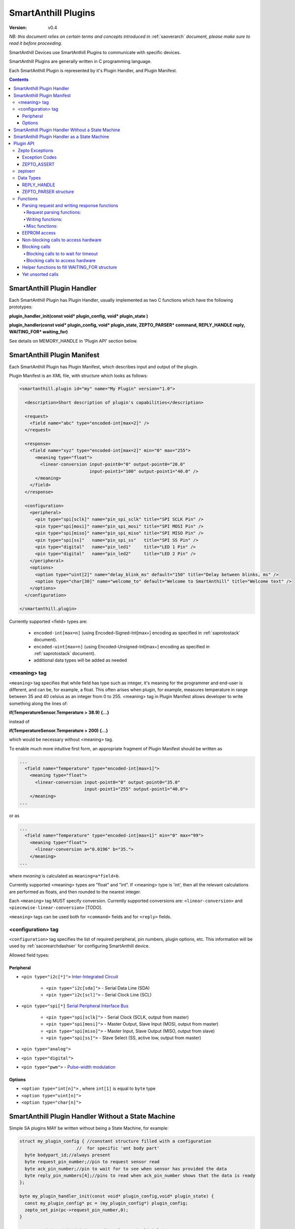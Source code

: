 ..  Copyright (c) 2015, OLogN Technologies AG. All rights reserved.
    Redistribution and use of this file in source (.rst) and compiled
    (.html, .pdf, etc.) forms, with or without modification, are permitted
    provided that the following conditions are met:
        * Redistributions in source form must retain the above copyright
          notice, this list of conditions and the following disclaimer.
        * Redistributions in compiled form must reproduce the above copyright
          notice, this list of conditions and the following disclaimer in the
          documentation and/or other materials provided with the distribution.
        * Neither the name of the OLogN Technologies AG nor the names of its
          contributors may be used to endorse or promote products derived from
          this software without specific prior written permission.
    THIS SOFTWARE IS PROVIDED BY THE COPYRIGHT HOLDERS AND CONTRIBUTORS "AS IS"
    AND ANY EXPRESS OR IMPLIED WARRANTIES, INCLUDING, BUT NOT LIMITED TO, THE
    IMPLIED WARRANTIES OF MERCHANTABILITY AND FITNESS FOR A PARTICULAR PURPOSE
    ARE DISCLAIMED. IN NO EVENT SHALL OLogN Technologies AG BE LIABLE FOR ANY
    DIRECT, INDIRECT, INCIDENTAL, SPECIAL, EXEMPLARY, OR CONSEQUENTIAL DAMAGES
    (INCLUDING, BUT NOT LIMITED TO, PROCUREMENT OF SUBSTITUTE GOODS OR
    SERVICES; LOSS OF USE, DATA, OR PROFITS; OR BUSINESS INTERRUPTION) HOWEVER
    CAUSED AND ON ANY THEORY OF LIABILITY, WHETHER IN CONTRACT, STRICT
    LIABILITY, OR TORT (INCLUDING NEGLIGENCE OR OTHERWISE) ARISING IN ANY WAY
    OUT OF THE USE OF THIS SOFTWARE, EVEN IF ADVISED OF THE POSSIBILITY OF SUCH
    DAMAGE SUCH DAMAGE

.. _saplugin:

SmartAnthill Plugins
====================

:Version: v0.4

*NB: this document relies on certain terms and concepts introduced in* :ref:`saoverarch` *document, please make sure to read it before proceeding.*

SmartAnthill Devices use SmartAnthill Plugins to communicate with specific devices.

SmartAnthill Plugins are generally written in C programming language.

Each SmartAnthill Plugin is represented by it's Plugin Handler, and Plugin Manifest.


.. contents::


SmartAnthill Plugin Handler
---------------------------

Each SmartAnthill Plugin has Plugin Handler, usually implemented as two C functions which have the following prototypes:

**plugin_handler_init(const void\* plugin_config, void\* plugin_state )**

**plugin_handler(const void\* plugin_config, void\* plugin_state, ZEPTO_PARSER* command, REPLY_HANDLE reply, WAITING_FOR\* waiting_for)**

See details on MEMORY_HANDLE in 'Plugin API' section below.

SmartAnthill Plugin Manifest
----------------------------

Each SmartAnthill Plugin has Plugin Manifest, which describes input and output of the plugin.

Plugin Manifest is an XML file, with structure which looks as follows:

.. code-block:: xml

  <smartanthill.plugin id="my" name="My Plugin" version="1.0">

    <description>Short description of plugin's capabilities</description>

    <request>
      <field name="abc" type="encoded-int[max=2]" />
    </request>

    <response>
      <field name="xyz" type="encoded-int[max=2]" min="0" max="255">
        <meaning type="float">
          <linear-conversion input-point0="0" output-point0="20.0"
                             input-point1="100" output-point1="40.0" />
        </meaning>
      </field>
    </response>

    <configuration>
      <peripheral>
        <pin type="spi[sclk]" name="pin_spi_sclk" title="SPI SCLK Pin" />
        <pin type="spi[mosi]" name="pin_spi_mosi" title="SPI MOSI Pin" />
        <pin type="spi[miso]" name="pin_spi_miso" title="SPI MISO Pin" />
        <pin type="spi[ss]"   name="pin_spi_ss"   title="SPI SS Pin" />
        <pin type="digital"   name="pin_led1"     title="LED 1 Pin" />
        <pin type="digital"   name="pin_led2"     title="LED 2 Pin" />
      </peripheral>
      <options>
        <option type="uint[2]" name="delay_blink_ms" default="150" title="Delay between blinks, ms" />
        <option type="char[30]" name="welcome_to" default="Welcome to SmartAnthill" title="Welcome text" />
      </options>
    </configuration>

  </smartanthill.plugin>

Currently supported <field> types are:

  * ``encoded-int[max=n]`` (using Encoded-Signed-Int[max=] encoding as specified in :ref:`saprotostack` document).
  * ``encoded-uint[max=n]`` (using Encoded-Unsigned-Int[max=] encoding as specified in :ref:`saprotostack` document).
  * additional data types will be added as needed

<meaning> tag
^^^^^^^^^^^^^

``<meaning>`` tag specifies that while field has type such as integer, it's meaning for the programmer and end-user is different, and can be, for example, a float. This often arises when plugin, for example, measures temperature in range between 35 and 40 celsius as an integer from 0 to 255. <meaning> tag in Plugin Manifest allows developer to write something along the lines of:

**if(TemperatureSensor.Temperature > 38.9) {...}**

instead of

**if(TemperatureSensor.Temperature > 200) {...}**

which would be necessary without <meaning> tag.

To enable much more intuitive first form, an appropriate fragment of Plugin Manifest should be written as

.. code-block:: xml

  ...
    <field name="Temperature" type="encoded-int[max=1]">
      <meaning type="float">
        <linear-conversion input-point0="0" output-point0="35.0"
                           input-point1="255" output-point1="40.0">
      </meaning>
  ...

or as

.. code-block:: xml

  ...
    <field name="Temperature" type="encoded-int[max=1]" min="0" max="99">
      <meaning type="float">
        <linear-conversion a="0.0196" b="35.">
      </meaning>
  ...

where *meaning* is calculated as ``meaning=a*field+b``.

Currently supported <meaning> types are "float" and "int". If <meaning> type is 'int', then all the relevant calculations are performed as floats, and then rounded to the nearest integer.

Each ``<meaning>`` tag MUST specify conversion. Currently supported conversions are: ``<linear-conversion>`` and ``<piecewise-linear-conversion>`` [TODO].

``<meaning>`` tags can be used both for ``<command>`` fields and for ``<reply>`` fields.


<configuration> tag
^^^^^^^^^^^^^^^^^^^

``<configuration>`` tag specifies the list of required peripheral, pin numbers,
plugin options, etc.
This information will be used by :ref:`sacorearchdashser` for configuring
SmartAnthill device.

Allowed field types:

Peripheral
''''''''''

* ``<pin type="i2c[*]">`` `Inter-Integrated Circuit <http://en.wikipedia.org/wiki/I²C>`_

    + ``<pin type="i2c[sda]">`` - Serial Data Line (SDA)
    + ``<pin type="i2c[scl]">`` - Serial Clock Line (SCL)

* ``<pin type="spi[*]`` `Serial Peripheral Interface Bus <http://en.wikipedia.org/wiki/Serial_Peripheral_Interface_Bus>`_

    + ``<pin type="spi[sclk]">`` - Serial Clock (SCLK, output from master)
    + ``<pin type="spi[mosi]">`` - Master Output, Slave Input (MOSI, output from master)
    + ``<pin type="spi[miso]">`` - Master Input, Slave Output (MISO, output from slave)
    + ``<pin type="spi[ss]">``   - Slave Select (SS, active low, output from master)

* ``<pin type="analog">``
* ``<pin type="digital">``
* ``<pin type="pwm">`` - `Pulse-width modulation <http://en.wikipedia.org/wiki/Pulse-width_modulation>`_

Options
'''''''

* ``<option type="int[n]">`` , where ``int[1]`` is equal to ``byte`` type
* ``<option type="uint[n]">``
* ``<option type="char[n]">``

SmartAnthill Plugin Handler Without a State Machine
---------------------------------------------------

Simple SA plugins MAY be written without being a State Machine, for example:

.. code-block:: c

    struct my_plugin_config { //constant structure filled with a configuration
                          //  for specific 'ant body part'
      byte bodypart_id;//always present
      byte request_pin_number;//pin to request sensor read
      byte ack_pin_number;//pin to wait for to see when sensor has provided the data
      byte reply_pin_numbers[4];//pins to read when ack_pin_number shows that the data is ready
    };

    byte my_plugin_handler_init(const void* plugin_config,void* plugin_state) {
      const my_plugin_config* pc = (my_plugin_config*) plugin_config;
      zepto_set_pin(pc->request_pin_number,0);
    }

    //TODO: reinit? (via deinit, or directly, or implicitly)

    byte my_plugin_handler(const void* plugin_config, void* plugin_state,
      ZEPTO_PARSER* command, REPLY_HANDLE reply, WAITING_FOR* waiting_for) {
      const my_plugin_config* pc = (my_plugin_config*) plugin_config;

      //requesting sensor to perform read, using pc->request_pin_number
      zepto_set_pin(pc->request_pin_number,1);

      //waiting for sensor to indicate that data is ready
      zepto_wait_for_pin(pc->ack_pin_number,1);

      uint16_t data_read = zepto_read_from_pins(pc->reply_pin_numbers,4);
      zepto_reply_append_byte(reply,data_read);
      return 0;
    }


SmartAnthill Plugin Handler as a State Machine
----------------------------------------------

Implementation above is not ideal; in fact, it blocks execution at the point of zepto_wait_for_pin() call, which under restrictions of Zepto OS means that nothing else can be processed. Ideally, SmartAnthill Plugin Handler SHOULD be implemented as a state machine; for example, the very same plugin SHOULD be rewritten as follows:

.. code-block:: c

    struct my_plugin_config { //constant structure filled with a configuration
                          //  for specific 'ant body part'
      byte bodypart_id;//always present
      byte request_pin_number;//pin to request sensor read
      byte ack_pin_number;//pin to wait for to see when sensor has provided the data
      byte reply_pin_numbers[4];//pins to read when ack_pin_number shows that the data is ready
    };

    struct my_plugin_state {
      byte state; //'0' means 'initial state', '1' means 'requested sensor to perform read'
    };

    byte my_plugin_handler_init(const void* plugin_config,void* plugin_state) {
      my_plugin_state* ps = (my_plugin_state*)plugin_state;
      const my_plugin_config* pc = (my_plugin_config*) plugin_config;
      zepto_set_pin(pc->request_pin_number,0);
      ps->state = 0;
    }

    //TODO: reinit? (via deinit, or directly, or implicitly)

    byte my_plugin_handler(const void* plugin_config, void* plugin_state,
      ZEPTO_PARSER* command, REPLY_HANDLE reply, WAITING_FOR* waiting_for) {
      const my_plugin_config* pc = (my_plugin_config*) plugin_config;
      my_plugin_state* ps = (my_plugin_state*)plugin_state;

      switch(ps->state) {
        case 0:
          //requesting sensor to perform read, using pc->request_pin_number
          zepto_set_pin(pc->request_pin_number,1);

          //waiting for sensor to indicate that data is ready
          zepto_indicate_waiting_for_pin(waiting_for,pc->ack_pin_number,1);
          return WAITING_FOR;

        case 1:
          uint16_t data_read = zepto_read_from_pins(pc->reply_pin_numbers,4);
          zepto_reply_append_byte(reply,data_read);
          return 0;

        default:
          assert(0);
      }
    }

Such an approach allows SmartAnthill implementation (such as Zepto VM) to perform proper pausing (with ability for SmartAnthill Client to interrupt processing by sending a new command while it didn't receive an answer to the previous one), when long waits are needed. It also enables parallel processing of the plugins (see PARALLEL instruction of Zepto VM in :ref:`sazeptovm` document for details).

Plugin API
----------

SmartAnthill implementation MUST provide the following APIs to be used by plugins.

Zepto Exceptions
^^^^^^^^^^^^^^^^

As SmartAnthill plugins operate in a very restricted environments, SmartAnthill uses a very simplified version of exceptions, which can be implemented completely in C, without any support from compiler or underlying libraries. This is known as Zepto Exceptions and should be used as follows:

Try-catch block:

.. code-block:: c

  if(ZEPTO_TRY()) {
    do_something();
  }

  if(ZEPTO_CATCH()) {
    //exception handling here
    //ZEPTO_CATCH() returns exception code passed in ZEPTO_THROW()
  }

Throwing exception:

.. code-block:: c

  ZEPTO_THROW(exception_code);
  //exception_code has type 'byte'

Intermediate processing (MUST be written after each and ever call to a function-able-to-throw-exception; this is necessary to handle platforms where setjmp/longjmp is not available, but MUST be written regardless of the target platform):

.. code-block:: c

  function_able_to_throw_exception();
  ZEPTO_UNWIND(-1); //returns '-1' in case of exception unwinding

ZEPTO_UNWIND MUST be issued after each function call (except for those function calls which are known not to throw any exceptions) for all valid SmartAnthill Plugins.

Exception Codes
'''''''''''''''

Some Exception Codes are reserved for SmartAnthill. To avoid collisions, user exception codes MUST start from ZEPTO_USER_EXCEPTION.


ZEPTO_ASSERT
''''''''''''

ZEPTO_ASSERT is a way to have trackable assertions in plugin code. ZEPTO_ASSERT(condition) effectively causes ZEPTO_THROW(1) if condition fails. ZEPTO_ASSERT() SHOULD be used instead of usual C assert() calls.

zeptoerr
^^^^^^^^

zeptoerr is a pseudo-stream, somewhat similar to traditional stderr. However, due to hardware limitations, zeptoerr capabilities are very limited, and should be used sparingly.

zeptoerr is intended to be used as follows:

.. code-block:: c

  ZEPTOERR(plugin_config->bodypart_id,"Error: %d",error);

It compiles differently depending on compile-time settings, but generally should have an effect similar to `fprintf(stderr,"Error: %d\n", error);`. To facilitate automated stream decoding in certain modes, the following SHOULD be added to the Plugin Manifest:

.. code-block:: xml

  <zeptoerr>
    <line>Error: %d</line> <!-- text within SHOULD be an EXACT match of the text in ZEPTOERR() call -->
    <line>Error 2: %f</line> <!-- text within SHOULD be an EXACT match of the text in ZEPTOERR() call -->
  </zeptoerr>

ZEPTOERR has very limited support for data types: only %d (and synomym %i), %x, and %f are supported. Formatting modifiers (such as "%02d") are currently not supported at all.

Note that in some cases (for example, if SmartAnthill Device runs out of RAM), SmartAnthill Device MAY truncate zeptoerr pseudo-stream.

For implementation details of zeptoerr, please refer to :ref:`sazeptoos` document.

Data Types
^^^^^^^^^^

REPLY_HANDLE
''''''''''''

REPLY_HANDLE is an encapsulation of request/reply block, which allows plugin to call `zepto_reply_append_*()` (see below). REPLY_HANDLE is normally obtained by plugin as a parameter from plugin_handler() call.

**Caution:** Plugins MUST treat REPLY_HANDLE as completely opaque and MUST NOT try to use it to access reply buffer directly; doing so may easily result in memory corruption when running certain Zepto VM programs (for example, when PARALLEL instruction is used).

For an information on possible implementations of REPLY_HANDLE, see :ref:`sazeptoos` document.

ZEPTO_PARSER structure
''''''''''''''''''''''

ZEPTO_PARSER is an opaque structure (which can be seen as a sort of object where all data should be considered as private). It is used as follows:

.. code-block:: c

  uint16_t sz = zepto_parse_encodeduint2(parser);
  byte b = zepto_parse_byte(parser,sz);

TODO: WAITING_FOR

TODO: half-float library

Functions
^^^^^^^^^

Names of all functions within plugin interface start from ``papi_`` using by plugins of any functions with names not starting from ``papi_`` is not supported. All such calls should be declared in a single papi.h file, and, if possible, this file should not include any other file listing function calls (that is, calls not related to plugin API).

Parsing request and writing response functions
''''''''''''''''''''''''''''''''''''''''''''''

Request parsing functions:
""""""""""""""""""""""""""

.. function:: uint8_t papi_parser_read_byte( parser_obj* po );
.. function:: uint16_t papi_parser_read_encoded_uint16( parser_obj* po );
.. function:: uint16_t papi_parser_read_encoded_signed_int16( parser_obj* po );
.. function:: TODO: add vector-related functions

Writing functions:
""""""""""""""""""

.. function:: void papi_reply_write_byte( REPLY_HANDLE mem_h, uint8_t val );
.. function:: void papi_reply_write_encoded_uint16( REPLY_HANDLE mem_h, uint16_t num );
.. function:: void papi_reply_write_encoded_signed_int16( REPLY_HANDLE mem_h, int16_t sx );
.. function:: TODO: add vector-related functions

Misc functions:
"""""""""""""""
.. function:: void papi_init_parser_with_parser( parser_obj* po, const parser_obj* po_base );
.. function:: bool papi_parser_is_parsing_done( parser_obj* po );
.. function:: uint16_t papi_parser_get_remaining_size( parser_obj* po );


EEPROM access
'''''''''''''

.. function:: bool papi_eeprom_write( uint16_t plugin_id, const uint8_t* data );
.. function:: bool papi_eeprom_read( uint16_t plugin_id, uint8_t* data );

   plugin_id should eventually be converted to slot_id; data_size must be declared by plugin writer in advance (that is, in plugin manifest); mapping of plugin_id to slot_id must be done at time of firmware code generation (exact details are TBD).

.. function:: void papi_eeprom_flush();

   when this function returns, results of previous 'write' operations are guaranteed to be actually stored in eeprom. Note: depending on a particular archetecture this may result in an actually-empty call.


Non-blocking calls to access hardware
'''''''''''''''''''''''''''''''''''''

Here are calls to access pins.

.. function:: bool papi_read_digital_pin( uint16_t pin_num );
.. function:: void papi_write_digital_pin( uint16_t pin_num, bool value );

The following calls implement access to devices sitting behind SPI and I2C interfaces. Each size is in bits. TODO: discuss the order of bits within an unsigned int representing command/data

.. function:: void papi_start_sending_spi_command_16( uint8_t spi_id, uint16_t addr, uint8_t addr_sz, uint16_t command, uint8_t command_sz);
.. function:: void papi_start_sending_spi_command_32( uint8_t spi_id, uint16_t addr, uint8_t addr_sz, uint32_t command, uint8_t command_sz);

.. function:: void papi_start_sending_i2c_command_16( uint8_t i2c_id, uint16_t addr, uint8_t addr_sz, uint16_t command, uint8_t command_sz);
.. function:: void papi_start_sending_i2c_command_32( uint8_t i2c_id, uint16_t addr, uint8_t addr_sz, uint32_t command, uint8_t command_sz);

   Each of the above papi_start_sending_*() calls start an operation and return immediately; to know that the request is already performed wait for a respective spi_id / i2c_id

.. function:: uint8_t papi_start_receiving_spi_data_16( uint8_t spi_id, uint16_t addr, uint8_t addr_sz, uint16_t* data);
.. function:: uint8_t papi_start_receiving_spi_data_32( uint8_t spi_id, uint16_t addr, uint8_t addr_sz, uint32_t* data);

.. function:: uint8_t papi_start_receiving_i2c_data_16( uint8_t i2c_id, uint16_t addr, uint8_t addr_sz, uint16_t* data);
.. function:: uint8_t papi_start_receiving_i2c_data_32( uint8_t i2c_id, uint16_t addr, uint8_t addr_sz, uint32_t* data);

   Each of the above papi_start_receiving_*() calls start an operation and return immediately; to know that the data is already available wait for a respective spi_id / i2c_id

.. function:: uint8_t papi_cancel_spi_operation( uint8_t spi_id );
.. function:: uint8_t papi_cancel_i2c_operation( uint8_t spi_id );

   Each of the above ``papi_cancel_*()`` calls return immediately. TODO: do we need to supply as parameters addr and addr_sz as well?


Blocking calls
''''''''''''''

All calls in this group are pseudo-functions that will be compiled to a proper sequence of calls that implements initiating of a correspondent operation and starting waiting for the result.

Blocking calls to to wait for timeout
"""""""""""""""""""""""""""""""""""""

.. function:: void papi_sleep( uint16_t millisec );//TODO: time instead of ms?

Blocking calls to access hardware
"""""""""""""""""""""""""""""""""

.. function:: void papi_wait_for_sending_spi_command_16( uint8_t spi_id, uint16_t addr, uint8_t addr_sz, uint16_t command, uint8_t command_sz);
.. function:: void papi_wait_for_sending_spi_command_32( uint8_t spi_id, uint16_t addr, uint8_t addr_sz, uint32_t command, uint8_t command_sz);
.. function:: void papi_wait_for_sending_i2c_command_16( uint8_t i2c_id, uint16_t addr, uint8_t addr_sz, uint16_t command, uint8_t command_sz);
.. function:: void papi_wait_for_sending_i2c_command_32( uint8_t i2c_id, uint16_t addr, uint8_t addr_sz, uint32_t command, uint8_t command_sz);
.. function:: uint8_t papi_wait_for_receiving_spi_data_16( uint8_t spi_id, uint16_t addr, uint8_t addr_sz, uint16_t* data);
.. function:: uint8_t papi_wait_for_receiving_spi_data_32( uint8_t spi_id, uint16_t addr, uint8_t addr_sz, uint32_t* data);
.. function:: uint8_t papi_wait_for_receiving_i2c_data_16( uint8_t i2c_id, uint16_t addr, uint8_t addr_sz, uint16_t* data);
.. function:: uint8_t papi_wait_for_receiving_i2c_data_32( uint8_t i2c_id, uint16_t addr, uint8_t addr_sz, uint32_t* data);

.. function:: uint8_t papi_wait_for_wait_handler( WAITING_FOR* wf );//see helper functions below

Helper functions to fill WAITING_FOR structure
''''''''''''''''''''''''''''''''''''''''''''''

.. function:: papi_init_wait_handler( WAITING_FOR* wf );
.. function:: papi_wait_handler_add_wait_for_spi_delivering_command( WAITING_FOR* wf, uint8_t spi_id );
.. function:: papi_wait_handler_add_wait_for_i2c_delivering_command( WAITING_FOR* wf, uint8_t i2c_id );
.. function:: papi_wait_handler_add_wait_for_spi_read( WAITING_FOR* wf, uint8_t spi_id );
.. function:: papi_wait_handler_add_wait_for_i2c_read( WAITING_FOR* wf, uint8_t i2c_id );
.. function:: papi_wait_handler_add_wait_for_timeout( WAITING_FOR* wf, SA_TIME_VAL tv );

.. function:: bool papi_wait_handler_is_waiting( WAITING_FOR* wf );

   TODO: think about parameters

Yet unsorted calls
''''''''''''''''''

.. function:: void papi_gravely_power_inefficient_micro_sleep( SA_TIME_VAL* timeval );

